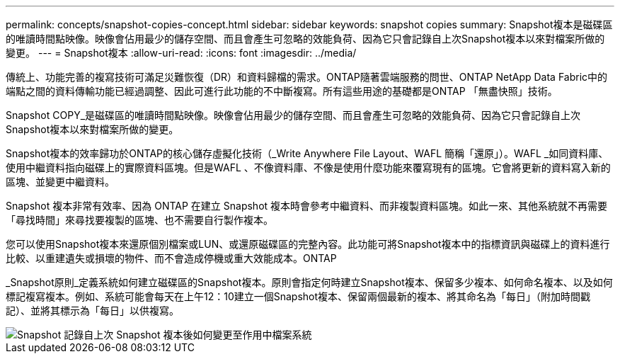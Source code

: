 ---
permalink: concepts/snapshot-copies-concept.html 
sidebar: sidebar 
keywords: snapshot copies 
summary: Snapshot複本是磁碟區的唯讀時間點映像。映像會佔用最少的儲存空間、而且會產生可忽略的效能負荷、因為它只會記錄自上次Snapshot複本以來對檔案所做的變更。 
---
= Snapshot複本
:allow-uri-read: 
:icons: font
:imagesdir: ../media/


[role="lead"]
傳統上、功能完善的複寫技術可滿足災難恢復（DR）和資料歸檔的需求。ONTAP隨著雲端服務的問世、ONTAP NetApp Data Fabric中的端點之間的資料傳輸功能已經過調整、因此可進行此功能的不中斷複寫。所有這些用途的基礎都是ONTAP 「無盡快照」技術。

Snapshot COPY_是磁碟區的唯讀時間點映像。映像會佔用最少的儲存空間、而且會產生可忽略的效能負荷、因為它只會記錄自上次Snapshot複本以來對檔案所做的變更。

Snapshot複本的效率歸功於ONTAP的核心儲存虛擬化技術（_Write Anywhere File Layout、WAFL 簡稱「還原」）。WAFL _如同資料庫、使用中繼資料指向磁碟上的實際資料區塊。但是WAFL 、不像資料庫、不像是使用什麼功能來覆寫現有的區塊。它會將更新的資料寫入新的區塊、並變更中繼資料。

Snapshot 複本非常有效率、因為 ONTAP 在建立 Snapshot 複本時會參考中繼資料、而非複製資料區塊。如此一來、其他系統就不再需要「尋找時間」來尋找要複製的區塊、也不需要自行製作複本。

您可以使用Snapshot複本來還原個別檔案或LUN、或還原磁碟區的完整內容。此功能可將Snapshot複本中的指標資訊與磁碟上的資料進行比較、以重建遺失或損壞的物件、而不會造成停機或重大效能成本。ONTAP

_Snapshot原則_定義系統如何建立磁碟區的Snapshot複本。原則會指定何時建立Snapshot複本、保留多少複本、如何命名複本、以及如何標記複寫複本。例如、系統可能會每天在上午12：10建立一個Snapshot複本、保留兩個最新的複本、將其命名為「每日」（附加時間戳記）、並將其標示為「每日」以供複寫。

image::../media/snapshot-copy.gif[Snapshot 記錄自上次 Snapshot 複本後如何變更至作用中檔案系統]
